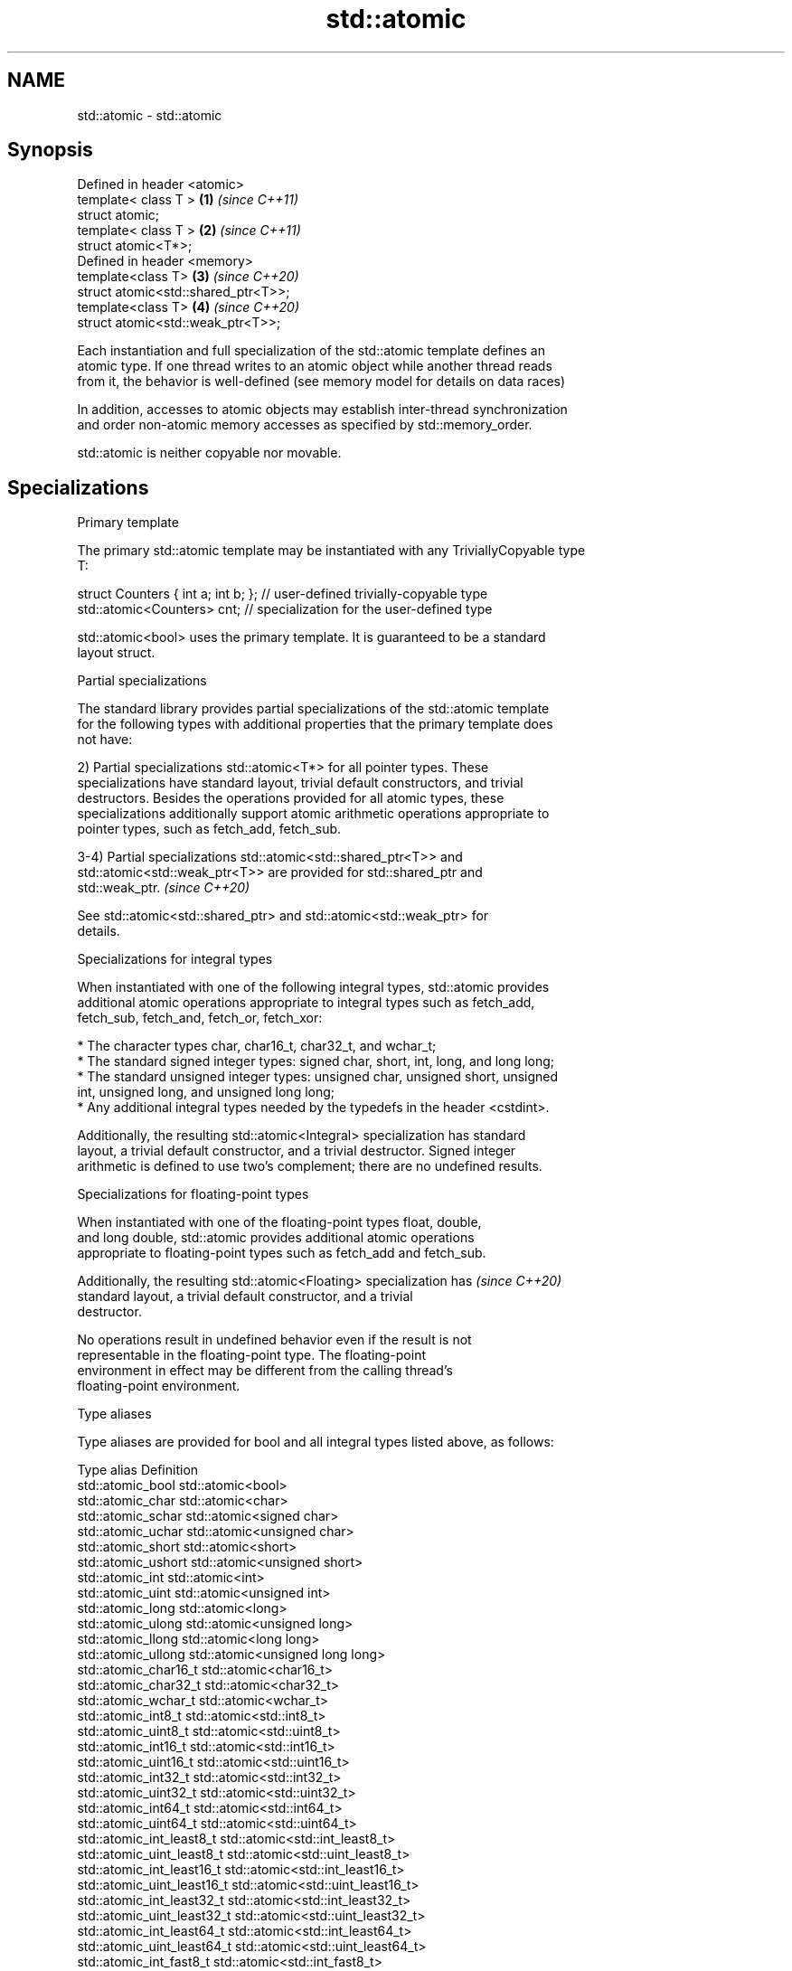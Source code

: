 .TH std::atomic 3 "2019.03.28" "http://cppreference.com" "C++ Standard Libary"
.SH NAME
std::atomic \- std::atomic

.SH Synopsis
   Defined in header <atomic>
   template< class T >                \fB(1)\fP \fI(since C++11)\fP
   struct atomic;
   template< class T >                \fB(2)\fP \fI(since C++11)\fP
   struct atomic<T*>;
   Defined in header <memory>
   template<class T>                  \fB(3)\fP \fI(since C++20)\fP
   struct atomic<std::shared_ptr<T>>;
   template<class T>                  \fB(4)\fP \fI(since C++20)\fP
   struct atomic<std::weak_ptr<T>>;

   Each instantiation and full specialization of the std::atomic template defines an
   atomic type. If one thread writes to an atomic object while another thread reads
   from it, the behavior is well-defined (see memory model for details on data races)

   In addition, accesses to atomic objects may establish inter-thread synchronization
   and order non-atomic memory accesses as specified by std::memory_order.

   std::atomic is neither copyable nor movable.

.SH Specializations

     Primary template

   The primary std::atomic template may be instantiated with any TriviallyCopyable type
   T:

 struct Counters { int a; int b; }; // user-defined trivially-copyable type
 std::atomic<Counters> cnt;         // specialization for the user-defined type

   std::atomic<bool> uses the primary template. It is guaranteed to be a standard
   layout struct.

     Partial specializations

   The standard library provides partial specializations of the std::atomic template
   for the following types with additional properties that the primary template does
   not have:

   2) Partial specializations std::atomic<T*> for all pointer types. These
   specializations have standard layout, trivial default constructors, and trivial
   destructors. Besides the operations provided for all atomic types, these
   specializations additionally support atomic arithmetic operations appropriate to
   pointer types, such as fetch_add, fetch_sub.

   3-4) Partial specializations std::atomic<std::shared_ptr<T>> and
   std::atomic<std::weak_ptr<T>> are provided for std::shared_ptr and
   std::weak_ptr.                                                         \fI(since C++20)\fP

   See std::atomic<std::shared_ptr> and std::atomic<std::weak_ptr> for
   details.

     Specializations for integral types

   When instantiated with one of the following integral types, std::atomic provides
   additional atomic operations appropriate to integral types such as fetch_add,
   fetch_sub, fetch_and, fetch_or, fetch_xor:

     * The character types char, char16_t, char32_t, and wchar_t;
     * The standard signed integer types: signed char, short, int, long, and long long;
     * The standard unsigned integer types: unsigned char, unsigned short, unsigned
       int, unsigned long, and unsigned long long;
     * Any additional integral types needed by the typedefs in the header <cstdint>.

   Additionally, the resulting std::atomic<Integral> specialization has standard
   layout, a trivial default constructor, and a trivial destructor. Signed integer
   arithmetic is defined to use two's complement; there are no undefined results.

       Specializations for floating-point types

   When instantiated with one of the floating-point types float, double,
   and long double, std::atomic provides additional atomic operations
   appropriate to floating-point types such as fetch_add and fetch_sub.

   Additionally, the resulting std::atomic<Floating> specialization has   \fI(since C++20)\fP
   standard layout, a trivial default constructor, and a trivial
   destructor.

   No operations result in undefined behavior even if the result is not
   representable in the floating-point type. The floating-point
   environment in effect may be different from the calling thread's
   floating-point environment.

   Type aliases

   Type aliases are provided for bool and all integral types listed above, as follows:

   Type alias                 Definition
   std::atomic_bool           std::atomic<bool>
   std::atomic_char           std::atomic<char>
   std::atomic_schar          std::atomic<signed char>
   std::atomic_uchar          std::atomic<unsigned char>
   std::atomic_short          std::atomic<short>
   std::atomic_ushort         std::atomic<unsigned short>
   std::atomic_int            std::atomic<int>
   std::atomic_uint           std::atomic<unsigned int>
   std::atomic_long           std::atomic<long>
   std::atomic_ulong          std::atomic<unsigned long>
   std::atomic_llong          std::atomic<long long>
   std::atomic_ullong         std::atomic<unsigned long long>
   std::atomic_char16_t       std::atomic<char16_t>
   std::atomic_char32_t       std::atomic<char32_t>
   std::atomic_wchar_t        std::atomic<wchar_t>
   std::atomic_int8_t         std::atomic<std::int8_t>
   std::atomic_uint8_t        std::atomic<std::uint8_t>
   std::atomic_int16_t        std::atomic<std::int16_t>
   std::atomic_uint16_t       std::atomic<std::uint16_t>
   std::atomic_int32_t        std::atomic<std::int32_t>
   std::atomic_uint32_t       std::atomic<std::uint32_t>
   std::atomic_int64_t        std::atomic<std::int64_t>
   std::atomic_uint64_t       std::atomic<std::uint64_t>
   std::atomic_int_least8_t   std::atomic<std::int_least8_t>
   std::atomic_uint_least8_t  std::atomic<std::uint_least8_t>
   std::atomic_int_least16_t  std::atomic<std::int_least16_t>
   std::atomic_uint_least16_t std::atomic<std::uint_least16_t>
   std::atomic_int_least32_t  std::atomic<std::int_least32_t>
   std::atomic_uint_least32_t std::atomic<std::uint_least32_t>
   std::atomic_int_least64_t  std::atomic<std::int_least64_t>
   std::atomic_uint_least64_t std::atomic<std::uint_least64_t>
   std::atomic_int_fast8_t    std::atomic<std::int_fast8_t>
   std::atomic_uint_fast8_t   std::atomic<std::uint_fast8_t>
   std::atomic_int_fast16_t   std::atomic<std::int_fast16_t>
   std::atomic_uint_fast16_t  std::atomic<std::uint_fast16_t>
   std::atomic_int_fast32_t   std::atomic<std::int_fast32_t>
   std::atomic_uint_fast32_t  std::atomic<std::uint_fast32_t>
   std::atomic_int_fast64_t   std::atomic<std::int_fast64_t>
   std::atomic_uint_fast64_t  std::atomic<std::uint_fast64_t>
   std::atomic_intptr_t       std::atomic<std::intptr_t>
   std::atomic_uintptr_t      std::atomic<std::uintptr_t>
   std::atomic_size_t         std::atomic<std::size_t>
   std::atomic_ptrdiff_t      std::atomic<std::ptrdiff_t>
   std::atomic_intmax_t       std::atomic<std::intmax_t>
   std::atomic_uintmax_t      std::atomic<std::uintmax_t>

   Note: std::atomic_intN_t, std::atomic_uintN_t, std::atomic_intptr_t, and
   atomic_uintptr_t are defined if and only if std::intN_t, std::uintN_t,
   std::intptr_t, and std::uintptr_t are defined, respectively.

.SH Member types

   Member type     Definition
   value_type      see below
                   value_type (only for atomic<Integral>
   difference_type and atomic<Floating>
                   \fI(since C++20)\fP specializations)
                   std::ptrdiff_t (only for atomic<T*> specializations)

   For every std::atomic<X> (whether or not specialized), std::atomic<X>::value_type is
   X.

   difference_type is not defined in the primary atomic template or in the partial
   specializations for std::shared_ptr and std::weak_ptr.

.SH Member functions

   constructor             constructs an atomic object
                           \fI(public member function)\fP 
   operator=               stores a value into an atomic object
                           \fI(public member function)\fP 
   is_lock_free            checks if the atomic object is lock-free
                           \fI(public member function)\fP 
                           atomically replaces the value of the atomic object with a
   store                   non-atomic argument
                           \fI(public member function)\fP 
   load                    atomically obtains the value of the atomic object
                           \fI(public member function)\fP 
   operator T              loads a value from an atomic object
                           \fI(public member function)\fP 
                           atomically replaces the value of the atomic object and
   exchange                obtains the value held previously
                           \fI(public member function)\fP 
                           atomically compares the value of the atomic object with
   compare_exchange_weak   non-atomic argument and performs atomic exchange if equal or
   compare_exchange_strong atomic load if not
                           \fI(public member function)\fP 
.SH Constants
   is_always_lock_free     indicates that the type is always lock-free
   \fB[static]\fP \fI(C++17)\fP        \fI(public static member constant)\fP 

.SH Specialized member functions

                   atomically adds the argument to the value stored in the atomic
   fetch_add       object and obtains the value held previously
                   \fI(public member function)\fP 
                   atomically subtracts the argument from the value stored in the
   fetch_sub       atomic object and obtains the value held previously
                   \fI(public member function)\fP 
                   atomically performs bitwise AND between the argument and the value
   fetch_and       of the atomic object and obtains the value held previously
                   \fI(public member function)\fP 
                   atomically performs bitwise OR between the argument and the value of
   fetch_or        the atomic object and obtains the value held previously
                   \fI(public member function)\fP 
                   atomically performs bitwise XOR between the argument and the value
   fetch_xor       of the atomic object and obtains the value held previously
                   \fI(public member function)\fP 
   operator++
   operator++(int) increments or decrements the atomic value by one
   operator--      \fI(public member function)\fP 
   operator--(int)
   operator+=
   operator-=      adds, subtracts, or performs bitwise AND, OR, XOR with the atomic
   operator&=      value
   operator|=      \fI(public member function)\fP 
   operator^=

.SH Notes

   There are non-member function template equivalents for all member functions of
   std::atomic. Those non-member functions may be additionally overloaded for types
   that are not specializations of std::atomic, but are able to guarantee atomicity.
   The only such type in the standard library is std::shared_ptr<T>.

   Defect reports

   The following behavior-changing defect reports were applied retroactively to
   previously published C++ standards.

      DR    Applied to Behavior as published              Correct behavior
   LWG 2441 C++11                            added specializations for the (optional)
                                             fixed width integer types
                                             specification was substantially rewritten
   P0558R1  C++11                            to resolve numerous issues
                                             in particular, member typedefs value_type
                                             and difference_type are added

.SH See also

   atomic_flag the lock-free boolean atomic type
   \fI(C++11)\fP     \fI(class)\fP 
